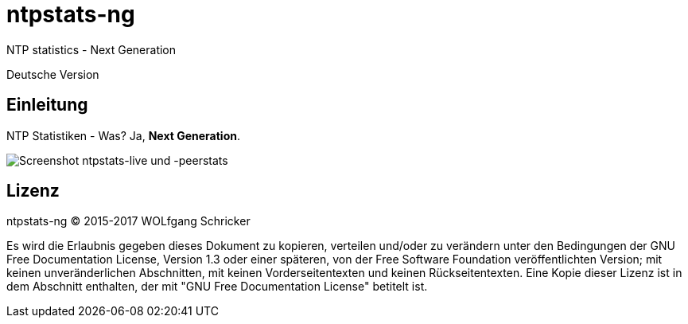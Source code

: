 = ntpstats-ng
:image-captions:
:imagesdir:      ../../images

NTP statistics - Next Generation

Deutsche Version

== Einleitung

NTP Statistiken - Was? Ja, *Next Generation*.

image::screenshot_ntpstats-live+peerstats.png[Screenshot ntpstats-live und -peerstats]

== Lizenz

ntpstats-ng (C) 2015-2017 WOLfgang Schricker

Es wird die Erlaubnis gegeben dieses Dokument zu kopieren, verteilen und/oder
zu verändern unter den Bedingungen der GNU Free Documentation License,
Version 1.3 oder einer späteren, von der Free Software Foundation
veröffentlichten Version; mit keinen unveränderlichen Abschnitten, mit keinen
Vorderseitentexten und keinen Rückseitentexten. Eine Kopie dieser Lizenz ist in
dem Abschnitt enthalten, der mit "GNU Free Documentation License"
betitelt ist.

// End of ntpstats-ng/doc/de/doc/README.adoc
